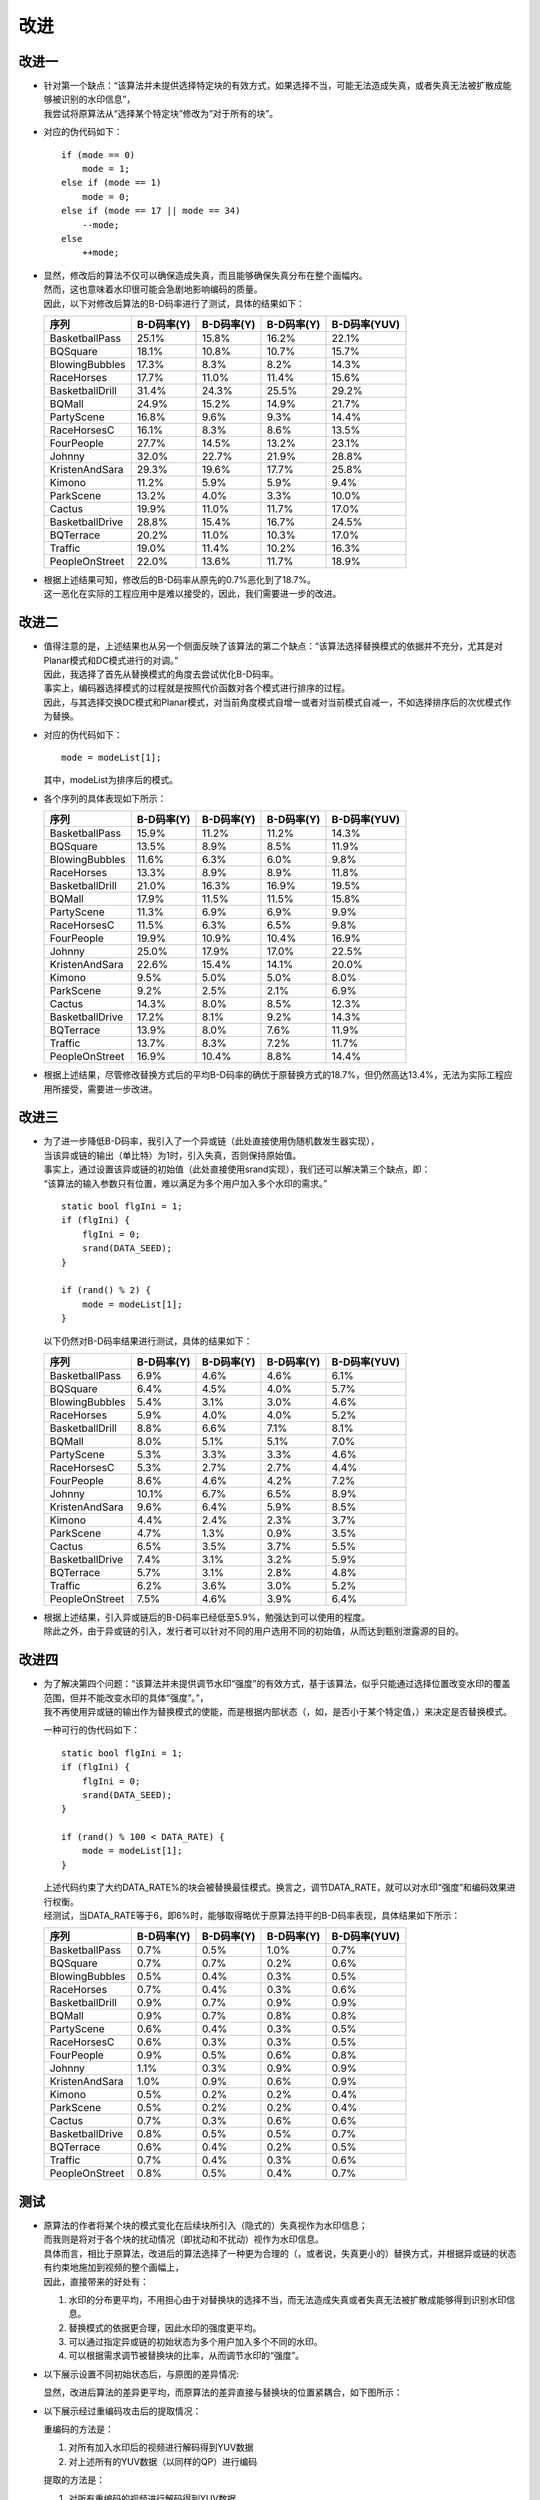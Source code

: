 .. .............................................................................
..
.. Filename       : 改进.rst
.. Author         : Huang Leilei
.. Created        : 2020-06-26
.. Description    : 主页
..
.. .............................................................................

=====
改进
=====

-------
改进一
-------

*   |   针对第一个缺点：“该算法并未提供选择特定块的有效方式，如果选择不当，可能无法造成失真，或者失真无法被扩散成能够被识别的水印信息”，
    |   我尝试将原算法从“选择某个特定块”修改为“对于所有的块”。

*   对应的伪代码如下：

    ::

        if (mode == 0)
            mode = 1;
        else if (mode == 1)
            mode = 0;
        else if (mode == 17 || mode == 34)
            --mode;
        else
            ++mode;

*   |   显然，修改后的算法不仅可以确保造成失真，而且能够确保失真分布在整个画幅内。
    |   然而，这也意味着水印很可能会急剧地影响编码的质量。
    |   因此，以下对修改后算法的B-D码率进行了测试，具体的结果如下：

    .. table::
        :align: left
        :widths: auto

        ================ ============ ============ ============ ==============
        序列              B-D码率(Y)   B-D码率(Y)   B-D码率(Y)   B-D码率(YUV)
        ================ ============ ============ ============ ==============
        BasketballPass    25.1%        15.8%        16.2%        22.1%
        BQSquare          18.1%        10.8%        10.7%        15.7%
        BlowingBubbles    17.3%        8.3%         8.2%         14.3%
        RaceHorses        17.7%        11.0%        11.4%        15.6%
        BasketballDrill   31.4%        24.3%        25.5%        29.2%
        BQMall            24.9%        15.2%        14.9%        21.7%
        PartyScene        16.8%        9.6%         9.3%         14.4%
        RaceHorsesC       16.1%        8.3%         8.6%         13.5%
        FourPeople        27.7%        14.5%        13.2%        23.1%
        Johnny            32.0%        22.7%        21.9%        28.8%
        KristenAndSara    29.3%        19.6%        17.7%        25.8%
        Kimono            11.2%        5.9%         5.9%         9.4%
        ParkScene         13.2%        4.0%         3.3%         10.0%
        Cactus            19.9%        11.0%        11.7%        17.0%
        BasketballDrive   28.8%        15.4%        16.7%        24.5%
        BQTerrace         20.2%        11.0%        10.3%        17.0%
        Traffic           19.0%        11.4%        10.2%        16.3%
        PeopleOnStreet    22.0%        13.6%        11.7%        18.9%
        ================ ============ ============ ============ ==============

*   |   根据上述结果可知，修改后的B-D码率从原先的0.7%恶化到了18.7%。
    |   这一恶化在实际的工程应用中是难以接受的，因此，我们需要进一步的改进。

    \

-------
改进二
-------

*   |   值得注意的是，上述结果也从另一个侧面反映了该算法的第二个缺点：“该算法选择替换模式的依据并不充分，尤其是对Planar模式和DC模式进行的对调。”
    |   因此，我选择了首先从替换模式的角度去尝试优化B-D码率。
    |   事实上，编码器选择模式的过程就是按照代价函数对各个模式进行排序的过程。
    |   因此，与其选择交换DC模式和Planar模式，对当前角度模式自增一或者对当前模式自减一，不如选择排序后的次优模式作为替换。

*   对应的伪代码如下：

    ::

        mode = modeList[1];

    其中，modeList为排序后的模式。

    \

*   各个序列的具体表现如下所示：

    .. table::
        :align: left
        :widths: auto

        ================ ============ ============ ============ ==============
        序列              B-D码率(Y)   B-D码率(Y)   B-D码率(Y)   B-D码率(YUV)
        ================ ============ ============ ============ ==============
        BasketballPass    15.9%        11.2%        11.2%        14.3%
        BQSquare          13.5%        8.9%         8.5%         11.9%
        BlowingBubbles    11.6%        6.3%         6.0%         9.8%
        RaceHorses        13.3%        8.9%         8.9%         11.8%
        BasketballDrill   21.0%        16.3%        16.9%        19.5%
        BQMall            17.9%        11.5%        11.5%        15.8%
        PartyScene        11.3%        6.9%         6.9%         9.9%
        RaceHorsesC       11.5%        6.3%         6.5%         9.8%
        FourPeople        19.9%        10.9%        10.4%        16.9%
        Johnny            25.0%        17.9%        17.0%        22.5%
        KristenAndSara    22.6%        15.4%        14.1%        20.0%
        Kimono            9.5%         5.0%         5.0%         8.0%
        ParkScene         9.2%         2.5%         2.1%         6.9%
        Cactus            14.3%        8.0%         8.5%         12.3%
        BasketballDrive   17.2%        8.1%         9.2%         14.3%
        BQTerrace         13.9%        8.0%         7.6%         11.9%
        Traffic           13.7%        8.3%         7.2%         11.7%
        PeopleOnStreet    16.9%        10.4%        8.8%         14.4%
        ================ ============ ============ ============ ==============

*   |   根据上述结果，尽管修改替换方式后的平均B-D码率的确优于原替换方式的18.7%，但仍然高达13.4%，无法为实际工程应用所接受，需要进一步改进。

    \

-------
改进三
-------

*   |   为了进一步降低B-D码率，我引入了一个异或链（此处直接使用伪随机数发生器实现），
    |   当该异或链的输出（单比特）为1时，引入失真，否则保持原始值。
    |   事实上，通过设置该异或链的初始值（此处直接使用srand实现），我们还可以解决第三个缺点，即：
    |   “该算法的输入参数只有位置，难以满足为多个用户加入多个水印的需求。”

    ::

        static bool flgIni = 1;
        if (flgIni) {
            flgIni = 0;
            srand(DATA_SEED);
        }

        if (rand() % 2) {
            mode = modeList[1];
        }

    以下仍然对B-D码率结果进行测试，具体的结果如下：

    .. table::
        :align: left
        :widths: auto

        ================ ============ ============ ============ ==============
        序列              B-D码率(Y)   B-D码率(Y)   B-D码率(Y)   B-D码率(YUV)
        ================ ============ ============ ============ ==============
        BasketballPass    6.9%         4.6%         4.6%         6.1%
        BQSquare          6.4%         4.5%         4.0%         5.7%
        BlowingBubbles    5.4%         3.1%         3.0%         4.6%
        RaceHorses        5.9%         4.0%         4.0%         5.2%
        BasketballDrill   8.8%         6.6%         7.1%         8.1%
        BQMall            8.0%         5.1%         5.1%         7.0%
        PartyScene        5.3%         3.3%         3.3%         4.6%
        RaceHorsesC       5.3%         2.7%         2.7%         4.4%
        FourPeople        8.6%         4.6%         4.2%         7.2%
        Johnny            10.1%        6.7%         6.5%         8.9%
        KristenAndSara    9.6%         6.4%         5.9%         8.5%
        Kimono            4.4%         2.4%         2.3%         3.7%
        ParkScene         4.7%         1.3%         0.9%         3.5%
        Cactus            6.5%         3.5%         3.7%         5.5%
        BasketballDrive   7.4%         3.1%         3.2%         5.9%
        BQTerrace         5.7%         3.1%         2.8%         4.8%
        Traffic           6.2%         3.6%         3.0%         5.2%
        PeopleOnStreet    7.5%         4.6%         3.9%         6.4%
        ================ ============ ============ ============ ==============

*   |   根据上述结果，引入异或链后的B-D码率已经低至5.9%，勉强达到可以使用的程度。
    |   除此之外，由于异或链的引入，发行者可以针对不同的用户选用不同的初始值，从而达到甄别泄露源的目的。

-------
改进四
-------

*   |   为了解决第四个问题：“该算法并未提供调节水印“强度”的有效方式，基于该算法，似乎只能通过选择位置改变水印的覆盖范围，但并不能改变水印的具体“强度”。”，
    |   我不再使用异或链的输出作为替换模式的使能，而是根据内部状态（，如，是否小于某个特定值，）来决定是否替换模式。

    一种可行的伪代码如下：

    ::

        static bool flgIni = 1;
        if (flgIni) {
            flgIni = 0;
            srand(DATA_SEED);
        }

        if (rand() % 100 < DATA_RATE) {
            mode = modeList[1];
        }

    |   上述代码约束了大约DATA_RATE%的块会被替换最佳模式。换言之，调节DATA_RATE，就可以对水印“强度”和编码效果进行权衡。
    |   经测试，当DATA_RATE等于6，即6%时，能够取得略优于原算法持平的B-D码率表现，具体结果如下所示：

    .. table::
        :align: left
        :widths: auto

        ================ ============ ============ ============ ==============
        序列              B-D码率(Y)   B-D码率(Y)   B-D码率(Y)   B-D码率(YUV)
        ================ ============ ============ ============ ==============
        BasketballPass    0.7%         0.5%         1.0%         0.7%
        BQSquare          0.7%         0.7%         0.2%         0.6%
        BlowingBubbles    0.5%         0.4%         0.3%         0.5%
        RaceHorses        0.7%         0.4%         0.3%         0.6%
        BasketballDrill   0.9%         0.7%         0.9%         0.9%
        BQMall            0.9%         0.7%         0.8%         0.8%
        PartyScene        0.6%         0.4%         0.3%         0.5%
        RaceHorsesC       0.6%         0.3%         0.3%         0.5%
        FourPeople        0.9%         0.5%         0.6%         0.8%
        Johnny            1.1%         0.3%         0.9%         0.9%
        KristenAndSara    1.0%         0.9%         0.6%         0.9%
        Kimono            0.5%         0.2%         0.2%         0.4%
        ParkScene         0.5%         0.2%         0.2%         0.4%
        Cactus            0.7%         0.3%         0.6%         0.6%
        BasketballDrive   0.8%         0.5%         0.5%         0.7%
        BQTerrace         0.6%         0.4%         0.2%         0.5%
        Traffic           0.7%         0.4%         0.3%         0.6%
        PeopleOnStreet    0.8%         0.5%         0.4%         0.7%
        ================ ============ ============ ============ ==============

-----
测试
-----

*   |   原算法的作者将某个块的模式变化在后续块所引入（隐式的）失真视作为水印信息；
    |   而我则是将对于各个块的扰动情况（即扰动和不扰动）视作为水印信息。
    |   具体而言，相比于原算法，改进后的算法选择了一种更为合理的（，或者说，失真更小的）替换方式，并根据异或链的状态有约束地施加到视频的整个画幅上，
    |   因此，直接带来的好处有：

    #.  水印的分布更平均，不用担心由于对替换块的选择不当，而无法造成失真或者失真无法被扩散成能够得到识别水印信息。
    #.  替换模式的依据更合理，因此水印的强度更平均。
    #.  可以通过指定异或链的初始状态为多个用户加入多个不同的水印。
    #.  可以根据需求调节被替换块的比率，从而调节水印的“强度”。

    \

*   以下展示设置不同初始状态后，与原图的差异情况:

    .. image:: 测试.改.种子1.png

    \

    .. image:: 测试.改.种子2.png

    \

    .. image:: 测试.改.种子3.png

    显然，改进后算法的差异更平均，而原算法的差异直接与替换块的位置紧耦合，如下图所示：

    .. image:: 测试.原.种子1.png

    \

*   以下展示经过重编码攻击后的提取情况：

    重编码的方法是：

    #.  对所有加入水印后的视频进行解码得到YUV数据
    #.  对上述所有的YUV数据（以同样的QP）进行编码

    提取的方法是：

    #.  对所有重编码的视频进行解码得到YUV数据
    #.  对所有加入水印后的视频进行解码得到YUV数据
    #.  计算两两之间的PSNR

    \

    以下采用改进后算法为同一序列添加了10个不同的水印，并按照上述重编码和提取的方法进行处理，并得到下图：

    .. image:: 测试.psnr.改.png

    显然，改进后算法的稳定度更高，而原算法则不太稳定，如下图所示：

    .. image:: 测试.psnr.原.png

---------
后续工作
---------

*   由于时间原因，本次调研的测试较为简单：

    #.  只测试了帧内帧的情况
    #.  只测试了以相同QP重编码的攻击

    应在后续的工作中补全更多的测试和分析。

*   事实上，基于我的这一想法：“对于各个块的扰动情况（即扰动和不扰动）视作为水印信息。”，我们可以进一步地对算法进行扩展，例如：

    #.  除了扰动帧内预测模式之外，也可以扰动帧间预测矢量，或者编码QP，这同样能够起到添加水印的目的。
    #.  除了调节替换块的比例之外，也可以调节扰动的强度，这同样能够起到改变水印强度的目的。
